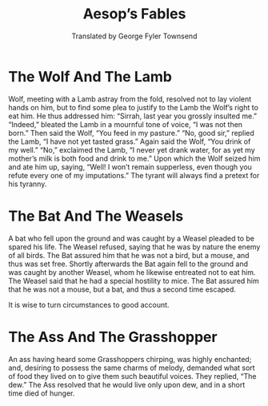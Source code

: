 #+options: ':nil *:t -:t ::t <:t H:3 \n:nil ^:t arch:headline
#+options: author:nil broken-links:nil c:nil creator:nil
#+options: d:(not "LOGBOOK") date:nil e:t email:t f:t inline:t num:nil
#+options: p:nil pri:nil prop:nil stat:t tags:t tasks:t tex:t
#+options: timestamp:t title:t toc:nil todo:t |:t
#+title: Aesop’s Fables
#+subtitle: Translated by George Fyler Townsend
# #+date: <2020-06-18 Thu>
#+author: George Fyler Townsend
#+email: gftownsend@example.com
#+language: en
#+select_tags: export
#+exclude_tags: noexport
#+creator: Emacs 28.0.50 (Org mode 9.3.6)

#+options: tex:t
#+description:
#+keywords:
#+subtitle:
#+odt_preferred_output_format:
# #+odt_styles_file: manuscript.ott
#+odt_extra_images:
#+odt_extra_styles:
#+odt_extra_automatic_styles:
#+odt_master_styles:
#+odt_content_template_file:
#+odt_automatic_styles:
#+odt_display_outline_level: 2
#+bib_file:

#+odt_extra_styles: <style:style style:name="Header" style:family="paragraph" style:parent-style-name="Header_20_and_20_Footer" style:class="extra" style:master-page-name="">
#+odt_extra_styles:  <style:paragraph-properties style:page-number="auto" text:number-lines="false" text:line-number="0">
#+odt_extra_styles:   <style:tab-stops>
#+odt_extra_styles:    <style:tab-stop style:position="3.3465in" style:type="center"/>
#+odt_extra_styles:    <style:tab-stop style:position="6.6929in" style:type="right"/>
#+odt_extra_styles:   </style:tab-stops>
#+odt_extra_styles:  </style:paragraph-properties>
#+odt_extra_styles:  <style:text-properties style:font-name="Courier New" fo:font-family="&apos;Courier New&apos;" style:font-style-name="Regular" style:font-family-generic="modern" style:font-pitch="fixed"/>
#+odt_extra_styles: </style:style>  

#+odt_extra_styles: <style:style style:name="OrgTitle" style:family="paragraph" style:parent-style-name="Title" style:master-page-name="OrgFirstPage">
#+odt_extra_styles:  <style:paragraph-properties fo:margin-top="3.2299in" fo:margin-bottom="0in" loext:contextual-spacing="false" fo:line-height="200%" style:page-number="auto"/>
#+odt_extra_styles:  <style:text-properties fo:text-transform="uppercase" style:font-name="Courier New" fo:font-family="&apos;Courier New&apos;" style:font-style-name="Regular" style:font-family-generic="modern" style:font-pitch="fixed" fo:font-size="12pt" fo:font-weight="normal"/>
#+odt_extra_styles: </style:style>

#+odt_extra_styles: <style:style style:name="OrgSubtitle" style:family="paragraph" style:parent-style-name="Subtitle" style:master-page-name="">
#+odt_extra_styles:  <style:paragraph-properties fo:margin-top="0in" fo:margin-bottom="0in" loext:contextual-spacing="false" fo:line-height="200%" style:page-number="auto" fo:break-after="page"/>
#+odt_extra_styles:  <style:text-properties style:font-name="Courier New" fo:font-family="&apos;Courier New&apos;" style:font-style-name="Regular" style:font-family-generic="modern" style:font-pitch="fixed" fo:font-size="12pt" fo:font-style="normal"/>
#+odt_extra_styles: </style:style>  

#+odt_extra_styles: <style:style style:name="Heading" style:family="paragraph" style:parent-style-name="Standard" style:next-style-name="Text_20_body" style:class="text" style:master-page-name="">
#+odt_extra_styles:  <style:paragraph-properties fo:margin-top="0.1665in" fo:margin-bottom="0.0835in" loext:contextual-spacing="false" style:page-number="auto" fo:keep-with-next="always">
#+odt_extra_styles:   <style:tab-stops>
#+odt_extra_styles:    <style:tab-stop style:position="6.6929in" style:type="right"/>
#+odt_extra_styles:   </style:tab-stops>
#+odt_extra_styles:  </style:paragraph-properties>
#+odt_extra_styles:  <style:text-properties style:font-name="Courier New" fo:font-family="&apos;Courier New&apos;" style:font-style-name="Regular" style:font-family-generic="modern" style:font-pitch="fixed" fo:font-size="12pt" style:font-name-asian="SimSun" style:font-family-asian="SimSun" style:font-family-generic-asian="system" style:font-pitch-asian="variable" style:font-size-asian="14pt" style:font-name-complex="Tahoma" style:font-family-complex="Tahoma" style:font-family-generic-complex="system" style:font-pitch-complex="variable" style:font-size-complex="14pt"/>
#+odt_extra_styles: </style:style>  

#+odt_extra_styles: <style:style style:name="Heading_20_1" style:display-name="Heading 1" style:family="paragraph" style:parent-style-name="Heading" style:next-style-name="Text_20_body" style:default-outline-level="1" style:class="text" style:master-page-name="">
#+odt_extra_styles:  <style:paragraph-properties fo:margin-left="0in" fo:margin-right="0in" fo:margin-top="0.5in" fo:margin-bottom="0.25in" loext:contextual-spacing="false" fo:line-height="200%" fo:text-align="center" style:justify-single-word="false" fo:text-indent="0in" style:auto-text-indent="false" style:page-number="auto"/>
#+odt_extra_styles:  <style:text-properties fo:text-transform="uppercase" style:font-name="Courier New" fo:font-family="&apos;Courier New&apos;" style:font-family-generic="modern" style:font-pitch="fixed" fo:font-size="12pt" fo:font-weight="normal" style:font-size-asian="115%" style:font-weight-asian="bold" style:font-size-complex="115%" style:font-weight-complex="bold"/>
#+odt_extra_styles: </style:style>

#+odt_extra_styles: <style:style style:name="Text_20_body" style:display-name="Text body" style:family="paragraph" style:parent-style-name="Standard" style:class="text" style:master-page-name="">
#+odt_extra_styles:  <style:paragraph-properties fo:margin-left="0in" fo:margin-right="0in" fo:margin-top="0in" fo:margin-bottom="0in" loext:contextual-spacing="false" fo:line-height="200%" fo:text-indent="0.5in" style:auto-text-indent="false" style:page-number="auto"/>
#+odt_extra_styles:  <style:text-properties style:font-name="Courier New" fo:font-family="&apos;Courier New&apos;" style:font-style-name="Regular" style:font-family-generic="modern" style:font-pitch="fixed"/>
#+odt_extra_styles: </style:style>

#+odt_extra_styles: <style:style style:name="Footer" style:family="paragraph" style:parent-style-name="Header_20_and_20_Footer" style:class="extra">
#+odt_extra_styles:  <style:paragraph-properties text:number-lines="false" text:line-number="0">
#+odt_extra_styles:   <style:tab-stops>
#+odt_extra_styles:    <style:tab-stop style:position="3.7402in" style:type="center"/>
#+odt_extra_styles:    <style:tab-stop style:position="7.4807in" style:type="right"/>
#+odt_extra_styles:   </style:tab-stops>
#+odt_extra_styles:  </style:paragraph-properties>
#+odt_extra_styles:  <style:text-properties style:font-name="Courier New" fo:font-family="&apos;Courier New&apos;" style:font-style-name="Regular" style:font-family-generic="modern" style:font-pitch="fixed"/>
#+odt_extra_styles: </style:style>

#+odt_master_styles: <style:master-page style:name="OrgFirstPage" style:page-layout-name="Mpm4" style:next-style-name="OrgPage">
#+odt_master_styles:  <style:header>
#+odt_master_styles:   <text:p text:style-name="Header"><text:author-name text:fixed="false">George Fyler Townsend </text:author-name></text:p>
#+odt_master_styles:   <text:p text:style-name="Header"><text:user-defined style:data-style-name="N0" text:name="E-Mail">gftownsend@example.com</text:user-defined></text:p>
#+odt_master_styles:  </style:header>
#+odt_master_styles:  <style:footer>
#+odt_master_styles:   <text:p text:style-name="MP1"><text:span text:style-name="MT1">about </text:span><text:word-count style:num-format="1">353</text:word-count><text:s/><text:span text:style-name="MT1">words</text:span></text:p>
#+odt_master_styles:  </style:footer>
#+odt_master_styles: </style:master-page>  

#+odt_master_styles: <style:master-page style:name="OrgPage" style:page-layout-name="Mpm5">
#+odt_master_styles:  <style:header>
#+odt_master_styles:   <text:p text:style-name="Header"><text:tab/><text:tab/><text:author-name text:fixed="false">George Fyler Townsend </text:author-name> / <text:title>Aesop’s Fables</text:title><text:s/>/ <text:page-number text:select-page="current">3</text:page-number></text:p>
#+odt_master_styles:  </style:header>
#+odt_master_styles: </style:master-page>  

#+odt_extra_automatic_styles: <style:page-layout style:name="Mpm4" style:page-usage="right">
#+odt_extra_automatic_styles:  <style:page-layout-properties fo:page-width="8.2701in" fo:page-height="11.6902in" style:num-format="1" style:print-orientation="portrait" fo:margin-top="1in" fo:margin-bottom="1in" fo:margin-left="1in" fo:margin-right="1in" fo:background-color="transparent" style:writing-mode="lr-tb" style:layout-grid-color="#c0c0c0" style:layout-grid-lines="20" style:layout-grid-base-height="0.278in" style:layout-grid-ruby-height="0.139in" style:layout-grid-mode="none" style:layout-grid-ruby-below="false" style:layout-grid-print="false" style:layout-grid-display="false" draw:fill="none" draw:fill-color="#729fcf" style:footnote-max-height="0in">
#+odt_extra_automatic_styles:   <style:footnote-sep style:width="0.0071in" style:distance-before-sep="0.0398in" style:distance-after-sep="0.0398in" style:line-style="solid" style:adjustment="left" style:rel-width="25%" style:color="#000000"/>
#+odt_extra_automatic_styles:  </style:page-layout-properties>
#+odt_extra_automatic_styles:  <style:header-style>
#+odt_extra_automatic_styles:   <style:header-footer-properties fo:min-height="0.4in" fo:margin-left="0in" fo:margin-right="0in" fo:margin-bottom="0.2in" fo:background-color="transparent" style:dynamic-spacing="false" draw:fill="none" draw:fill-color="#729fcf"/>
#+odt_extra_automatic_styles:  </style:header-style>
#+odt_extra_automatic_styles:  <style:footer-style>
#+odt_extra_automatic_styles:   <style:header-footer-properties fo:min-height="0.2402in" fo:margin-left="0in" fo:margin-right="0in" fo:margin-top="0.2in" fo:background-color="transparent" style:dynamic-spacing="false" draw:fill="none" draw:fill-color="#729fcf"/>
#+odt_extra_automatic_styles:  </style:footer-style>
#+odt_extra_automatic_styles: </style:page-layout>

#+odt_extra_automatic_styles: <style:page-layout style:name="Mpm5" style:page-usage="mirrored">
#+odt_extra_automatic_styles:  <style:page-layout-properties fo:page-width="8.2701in" fo:page-height="11.6902in" style:num-format="1" style:print-orientation="portrait" fo:margin-top="1in" fo:margin-bottom="1in" fo:margin-left="1in" fo:margin-right="1in" style:writing-mode="lr-tb" style:layout-grid-color="#c0c0c0" style:layout-grid-lines="20" style:layout-grid-base-height="0.278in" style:layout-grid-ruby-height="0.139in" style:layout-grid-mode="none" style:layout-grid-ruby-below="false" style:layout-grid-print="false" style:layout-grid-display="false" style:footnote-max-height="0in">
#+odt_extra_automatic_styles:   <style:footnote-sep style:width="0.0071in" style:distance-before-sep="0.0398in" style:distance-after-sep="0.0398in" style:line-style="solid" style:adjustment="left" style:rel-width="25%" style:color="#000000"/>
#+odt_extra_automatic_styles:  </style:page-layout-properties>
#+odt_extra_automatic_styles:  <style:header-style>
#+odt_extra_automatic_styles:   <style:header-footer-properties fo:min-height="0.4in" fo:margin-left="0in" fo:margin-right="0in" fo:margin-bottom="0.2in" fo:background-color="transparent" style:dynamic-spacing="false" draw:fill="none" draw:fill-color="#729fcf"/>
#+odt_extra_automatic_styles:  </style:header-style>
#+odt_extra_automatic_styles:  <style:footer-style/>
#+odt_extra_automatic_styles: </style:page-layout>  

#+odt_extra_automatic_styles: <style:style style:name="MP1" style:family="paragraph" style:parent-style-name="Footer">
#+odt_extra_automatic_styles:  <style:paragraph-properties fo:text-align="center" style:justify-single-word="false"/>
#+odt_extra_automatic_styles: </style:style>

#+odt_extra_automatic_styles: <style:style style:name="MT1" style:family="text">
#+odt_extra_automatic_styles:  <style:text-properties officeooo:rsid="001d4108"/>
#+odt_extra_automatic_styles: </style:style>

* The Wolf And The Lamb

Wolf, meeting with a Lamb astray from the fold, resolved not to lay
violent hands on him, but to find some plea to justify to the Lamb the
Wolf’s right to eat him. He thus addressed him: “Sirrah, last year you
grossly insulted me.” “Indeed,” bleated the Lamb in a mournful tone of
voice, “I was not then born.” Then said the Wolf, “You feed in my
pasture.” “No, good sir,” replied the Lamb, “I have not yet tasted
grass.” Again said the Wolf, “You drink of my well.” “No,” exclaimed
the Lamb, “I never yet drank water, for as yet my mother’s milk is
both food and drink to me.” Upon which the Wolf seized him and ate him
up, saying, “Well! I won’t remain supperless, even though you refute
every one of my imputations.” The tyrant will always find a pretext
for his tyranny.

* The Bat And The Weasels

A bat who fell upon the ground and was caught by a Weasel pleaded to
be spared his life. The Weasel refused, saying that he was by nature
the enemy of all birds. The Bat assured him that he was not a bird,
but a mouse, and thus was set free. Shortly afterwards the Bat again
fell to the ground and was caught by another Weasel, whom he likewise
entreated not to eat him. The Weasel said that he had a special
hostility to mice. The Bat assured him that he was not a mouse, but a
bat, and thus a second time escaped.

It is wise to turn circumstances to good account.

* The Ass And The Grasshopper

An ass having heard some Grasshoppers chirping, was highly enchanted;
and, desiring to possess the same charms of melody, demanded what sort
of food they lived on to give them such beautiful voices. They
replied, “The dew.” The Ass resolved that he would live only upon dew,
and in a short time died of hunger.
